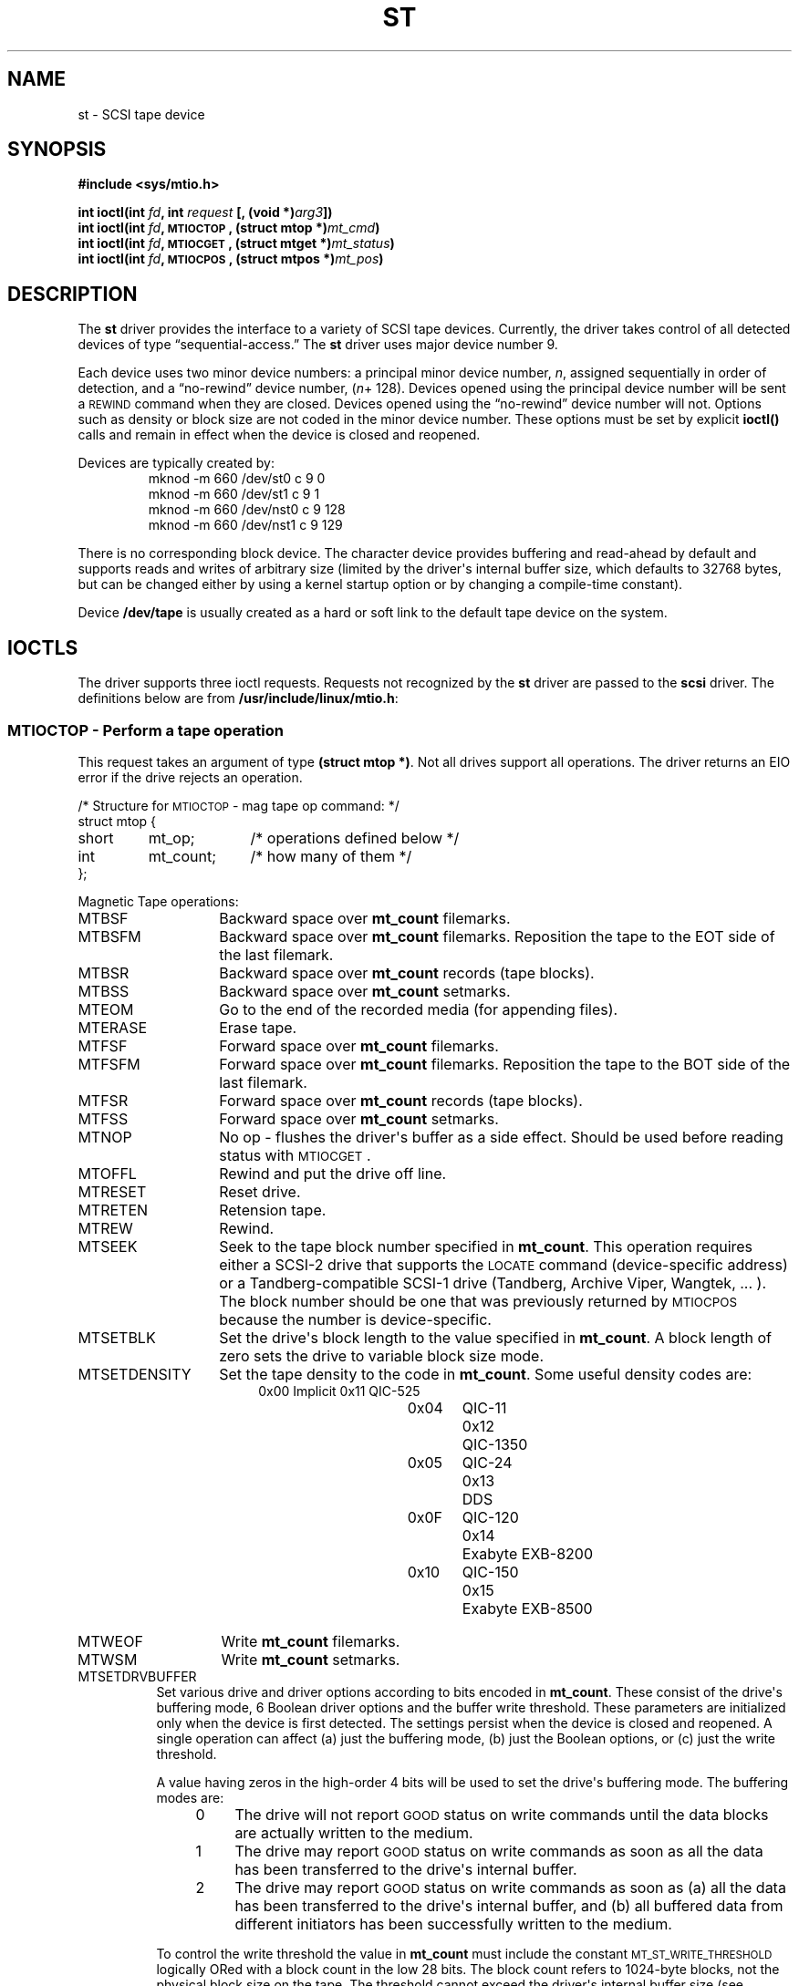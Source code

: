 .\" Copyright 1995 Robert K. Nichols (Robert.K.Nichols@att.com)
.\"
.\" Permission is granted to make and distribute verbatim copies of this
.\" manual provided the copyright notice and this permission notice are
.\" preserved on all copies.
.\"
.\" Permission is granted to copy and distribute modified versions of this
.\" manual under the conditions for verbatim copying, provided that the
.\" entire resulting derived work is distributed under the terms of a
.\" permission notice identical to this one
.\" 
.\" Since the Linux kernel and libraries are constantly changing, this
.\" manual page may be incorrect or out-of-date.  The author(s) assume no
.\" responsibility for errors or omissions, or for damages resulting from
.\" the use of the information contained herein.  The author(s) may not
.\" have taken the same level of care in the production of this manual,
.\" which is licensed free of charge, as they might when working
.\" professionally.
.\" 
.\" Formatted or processed versions of this manual, if unaccompanied by
.\" the source, must acknowledge the copyright and authors of this work.
.TH ST 4  "January 31, 1995" "Linux 1.1.86" "Linux Programmer\(aqs Manual"
.SH NAME
st \- SCSI tape device
.SH SYNOPSIS
.nf
.B #include <sys/mtio.h>
.sp
.BI "int ioctl(int " fd ", int " request " [, (void *)" arg3 "])"
.BI "int ioctl(int " fd ", \s-1MTIOCTOP\s+1, (struct mtop *)" mt_cmd ")"
.BI "int ioctl(int " fd ", \s-1MTIOCGET\s+1, (struct mtget *)" mt_status ")"
.BI "int ioctl(int " fd ", \s-1MTIOCPOS\s+1, (struct mtpos *)" mt_pos ")"
.fi
.SH DESCRIPTION
The
.B st
driver provides the interface to a variety of SCSI tape devices.
Currently, the driver takes control of all detected devices of type
\(lqsequential-access.\(rq
The
.B st
driver uses major device number 9.
.PP
Each device uses two minor device numbers:
a principal minor device number,
.IR n ,
assigned sequentially in order of detection, and a \(lqno-rewind\(rq device
number,
.IR "" ( n "+ 128)."
Devices opened using the principal device number will be sent a
\s-1REWIND\s+1 command when they are closed.
Devices opened using the \(lqno-rewind\(rq device number will not.
Options such as density or block size are not coded in the minor
device number.
These options must be set by explicit
.B ioctl()
calls and remain in effect when the device is closed and reopened.
.PP
Devices are typically created by:
.RS
.nf
mknod -m 660 /dev/st0 c 9 0
mknod -m 660 /dev/st1 c 9 1
mknod -m 660 /dev/nst0 c 9 128
mknod -m 660 /dev/nst1 c 9 129
.fi
.RE
.PP
There is no corresponding block device.
The character device provides buffering and read-ahead by default and
supports reads and writes of arbitrary size (limited by the
driver\(aqs internal buffer size, which defaults to 32768 bytes, but
can be changed either by using a kernel startup option or by changing
a compile-time constant).
.PP
Device
.B /dev/tape
is usually created as a hard or soft link to the default tape device
on the system.
.SH "IOCTLS"
The driver supports three ioctl requests.
Requests not recognized by the
.B st
driver are passed to the
.B scsi
driver.
The definitions below are from
.BR /usr/include/linux/mtio.h :
.SS "\s-1MTIOCTOP\s+1 \- Perform a tape operation"
.PP
This request takes an argument of type
.BR "(struct mtop *)" .
Not all drives support all operations.
The driver returns an EIO error if the drive rejects an operation.
.PP
.nf
.ta +.4i +.7i +1i
/* Structure for \s-1MTIOCTOP\s+1 \- mag tape op command: */
struct mtop {
	short	mt_op;		/* operations defined below */
	int	mt_count;	/* how many of them */
};
.fi
.PP
Magnetic Tape operations:
.PD 0
.IP MTBSF 14
Backward space over
.B mt_count
filemarks.
.IP MTBSFM
Backward space over
.B mt_count
filemarks.
Reposition the tape to the EOT side of the last filemark.
.IP MTBSR
Backward space over
.B mt_count
records (tape blocks).
.IP MTBSS
Backward space over
.B mt_count
setmarks.
.IP MTEOM
Go to the end of the recorded media (for appending files).
.IP MTERASE
Erase tape.
.IP MTFSF
Forward space over
.B mt_count
filemarks.
.IP MTFSFM
Forward space over
.B mt_count
filemarks.
Reposition the tape to the BOT side of the last filemark.
.IP MTFSR
Forward space over
.B mt_count
records (tape blocks).
.IP MTFSS
Forward space over
.B mt_count
setmarks.
.IP MTNOP
No op \- flushes the driver\(aqs buffer as a side effect.
Should be used before reading status with \s-1MTIOCGET\s+1.
.IP MTOFFL
Rewind and put the drive off line.
.IP MTRESET
Reset drive.
.IP MTRETEN
Retension tape.
.IP MTREW
Rewind.
.IP MTSEEK
Seek to the tape block number specified in
.BR mt_count .
This operation requires either a SCSI-2 drive that supports the \s-1LOCATE\s+1
command (device-specific address)
or a Tandberg-compatible SCSI-1 drive (Tandberg, Archive
Viper, Wangtek, ... ).
The block number should be one that was previously returned by
\s-1MTIOCPOS\s+1 because the number is device-specific.
.IP MTSETBLK
Set the drive\(aqs block length to the value specified in
.BR mt_count .
A block length of zero sets the drive to variable block size mode.
.IP MTSETDENSITY
Set the tape density to the code in
.BR mt_count .
Some useful density codes are:
.RS 18
.nf
.ta +.5i +1.5i +.5i
0x00	Implicit	0x11	QIC-525
0x04	QIC-11	0x12	QIC-1350
0x05	QIC-24	0x13	DDS
0x0F	QIC-120	0x14	Exabyte EXB-8200
0x10	QIC-150	0x15	Exabyte EXB-8500
.fi
.RE 
.IP MTWEOF
Write 
.B mt_count
filemarks.
.IP MTWSM
Write
.B mt_count
setmarks.
.IP MTSETDRVBUFFER 8
Set various drive and driver options according to bits encoded in
.BR mt_count .
These consist of the drive\(aqs buffering mode, 6 Boolean driver
options and the buffer write threshold.
These parameters are initialized only when the device is first
detected.
The settings persist when the device is closed and reopened.
A single operation can affect (a) just the buffering mode, (b) just
the Boolean options, or (c) just the write threshold.
.PD
.IP
A value having zeros in the high-order 4 bits will be used to set the
drive\(aqs buffering mode.
The buffering modes are:
.RS 12
.IP 0 4
The drive will not report \s-1GOOD\s+1 status on write commands until the data
blocks are actually written to the medium.
.PD 0
.IP 1
The drive may report \s-1GOOD\s+1 status on write commands as soon as all the
data has been transferred to the drive\(aqs internal buffer.
.IP 2
The drive may report \s-1GOOD\s+1 status on write commands as soon as (a) all
the data has been transferred to the drive\(aqs internal buffer, and
(b) all buffered data from different initiators has been successfully
written to the medium.
.PD
.RE
.IP ""
To control the write threshold the value in
.B mt_count
must include the constant
\s-1MT_ST_WRITE_THRESHOLD\s+1 logically ORed with a block count in the low 28
bits.
The block count refers to 1024-byte blocks, not the physical block
size on the tape.
The threshold cannot exceed the driver\(aqs internal buffer size (see
.BR \s-1DESCRIPTION\s+1 ,
above).
.IP
To set and clear the Boolean options
the value in
.B mt_count
must include the constant \s-1MT_ST_BOOLEANS\s+1 logically ORed with
whatever combination of the following options is desired.
Any options not specified will be set false.
The Boolean options are:
.IP
.PD 0
.RS
.IP "\s-1MT_ST_BUFFER_WRITES\s+1  (Default: true)"
Buffer all write operations.
If this option is false and the drive uses a fixed block size, then
all write operations must be for a multiple of the block size.
This option must be set false to write reliable multi-volume archives.
.IP "\s-1MT_ST_ASYNC_WRITES\s+1  (Default: true)"
When this options is true write operations return immediately without
waiting for the data to be transferred to the drive if the data fits
into the driver\(aqs buffer.
The write threshold determines how full the buffer must be before a
new SCSI write command is issued.
Any errors reported by the drive will be held until the next
operation.
This option must be set false to write reliable multi-volume archives.
.IP "\s-1MT_ST_READ_AHEAD\s+1  (Default: true)"
This option causes the driver to provide read buffering and
read-ahead.
If this option is false and the drive uses a fixed block size, then
all read operations must be for a multiple of the block size.
.IP "\s-1MT_ST_TWO_FM\s+1  (Default: false)"
This option modifies the driver behavior when a file is closed.
The normal action is to write a single filemark.
If the option is true the driver will write two filemarks and
backspace over the second one.
.PD
.IP
Note:
This option should not be set true for QIC tape drives since they are
unable to overwrite a filemark.
These drives detect the end of recorded data by testing for blank tape
rather than two consecutive filemarks.
.PP
.PD 0
.IP "\s-1MT_ST_DEBUGGING\s+1  (Default: false)"
This option turns on various debugging messages from the driver
(effective only if the driver was compiled with \s-1DEBUG\s+1 defined).
.IP "\s-1MT_ST_FAST_EOM\s+1  (Default: false)"
This option causes the \s-1MTEOM\s+1 operation to be sent directly to the
drive, potentially speeding up the operation but causing the driver to
lose track of the current file number normally returned by the
\s-1MTIOCGET\s+1 request.
If \s-1MT_ST_FAST_EOM\s+1 is false the driver will respond to an \s-1MTEOM\s+1 request
by forward spacing over files.
.IP \s-1EXAMPLE\s+1
.nf
.ta +.4i +.7i +1i
.BI "struct mtop " mt_cmd ;
.IB "mt_cmd.mt_op" " = \s-1MTSETDRVBUFFER\s+1;"
.IB "mt_cmd.mt_count" " = \s-1MT_ST_BOOLEANS\s+1 |"
.B "		\s-1MT_ST_BUFFER_WRITES\s+1 |"
.B "		\s-1MT_ST_ASYNC_WRITES\s+1;"
.BI "ioctl(" fd ", \s-1MTIOCTOP\s+1, &" mt_cmd ");"
.fi
.RE
.PD
.SS "\s-1MTIOCGET\s+1 \- Get status"
.PP
This request takes an argument of type
.BR "(struct mtget *)" .
The driver returns an EIO error if the drive rejects an operation.
.PP
.nf
/* structure for \s-1MTIOCGET\s+1 - mag tape get status command */
struct mtget {
	long	mt_type;
	long	mt_resid;
	/* the following registers are device dependent */
	long	mt_dsreg;
	long	mt_gstat;
	long	mt_erreg;
	/* The next two fields are not always used */
	daddr_t	mt_fileno;
	daddr_t	mt_blkno;
};
.fi
.IP \fBmt_type\fP 11
The header file defines many values for
.BR mt_type ,
but the current driver reports only the generic types
\s-1MT_ISSCSI1\s+1 (Generic SCSI-1 tape) and \s-1MT_ISSCSI2\s+1 (Generic SCSI-2 tape).
.PD 0
.IP \fBmt_resid\fP
is always zero.
(Not implemented for SCSI tape drives.)
.IP \fBmt_dsreg\fP
reports the drive\(aqs current settings for block size (in the low 24
bits) and density (in the high 8 bits).
These fields are defined by \s-1MT_ST_BLKSIZE_SHIFT\s+1, \s-1MT_ST_BLKSIZE_MASK\s+1,
\s-1MT_ST_DENSITY_SHIFT\s+1, and \s-1MT_ST_DENSITY_MASK\s+1.
.IP \fBmt_gstat\fP
reports generic (device independent) status information.
The header file defines macros for testing these status bits:
.RS
.HP 4
\s-1GMT_EOF(\s+1\fIx\fP\s-1)\s+1:
The tape is positioned just after a filemark
(always false after an \s-1MTSEEK\s+1 operation).
.HP
\s-1GMT_BOT(\s+1\fIx\fP\s-1)\s+1:
The tape is positioned at the beginning of the first file (always false
after an \s-1MTSEEK\s+1 operation).
.HP
\s-1GMT_EOT(\s+1\fIx\fP\s-1)\s+1:
A tape operation has reached the physical End Of Tape.
.HP
\s-1GMT_SM(\s+1\fIx\fP\s-1)\s+1:
The tape is currently positioned at a setmark
(always false after an \s-1MTSEEK\s+1 operation).
.HP
\s-1GMT_EOD(\s+1\fIx\fP\s-1)\s+1:
The tape is positioned at the end of recorded data.
.HP
\s-1GMT_WR_PROT(\s+1\fIx\fP\s-1)\s+1:
The drive is write-protected.
For some drives this can also mean that the drive does not support
writing on the current medium type.
.HP
\s-1GMT_ONLINE(\s+1\fIx\fP\s-1)\s+1:
The last
.B open()
found the drive with a tape in place and ready for operation.
.HP
\s-1GMT_D_6250(\s+1\fIx\fP\s-1)\s+1, \s-1GMT_D_1600(\s+1\fIx\fP\s-1)\s+1, \s-1GMT_D_800(\s+1\fIx\fP\s-1)\s+1:
This \(lqgeneric\(rq status information reports the current
density setting for 9-track \(12" tape drives only.
.HP
\s-1GMT_DR_OPEN(\s+1\fIx\fP\s-1)\s+1:
The drive does not have a tape in place.
.HP
\s-1GMT_IM_REP_EN(\s+1\fIx\fP\s-1)\s+1:
Immediate report mode (not supported).
.RE
.IP \fBmt_erreg\fP
The only field defined in
.B mt_erreg
is the recovered error count in the low 16 bits (as defined by
\s-1MT_ST_SOFTERR_SHIFT\s+1 and \s-1MT_ST_SOFTERR_MASK\s+1).
Due to inconsistencies in the way drives report recovered errors, this
count is often not maintained.
.IP \fBmt_fileno\fP
reports the current file number (zero-based).
This value is set to -1 when the file number is unknown (e.g., after
\s-1MTBSS\s+1
or \s-1MTSEEK\s+1).
.IP \fBmt_blkno\fP
reports the block number (zero-based) within the current file.
This value is set to -1 when the block number is unknown (e.g., after
\s-1MTBSF\s+1,
\s-1MTBSS\s+1, or \s-1MTSEEK\s+1).
.PD
.SS "\s-1MTIOCPOS\s+1 \- Get tape position"
.PP
This request takes an argument of type
.B "(struct mtpos *)"
and reports the drive\(aqs notion of the current tape block number,
which is not the same as
.B mt_blkno
returned by \s-1MTIOCGET\s+1.
This drive must be a SCSI-2 drive that supports the \s-1READ POSITION\s+1
command (device-specific address)
or a Tandberg-compatible SCSI-1 drive (Tandberg, Archive
Viper, Wangtek, ... ).
.PP
.nf
/* structure for \s-1MTIOCPOS\s+1 - mag tape get position command */
struct	mtpos {
	long 	mt_blkno;	/* current block number */
};

.fi
.SH "RETURN VALUE"
.IP EIO 14
The requested operation could not be completed.
.IP ENOSPC
A write operation could not be completed because the tape reached
end-of-medium.
.IP EACCES
An attempt was made to write or erase a write-protected tape.
(This error is not detected during
.BR open() .)
.IP ENXIO
During opening, the tape device does not exist.
.IP EBUSY
The device is already in use or the driver was unable to allocate a
buffer.
.IP EOVERFLOW
An attempt was made to read or write a variable-length block that is
larger than the driver\(aqs internal buffer.
.IP EINVAL
An
.B ioctl()
had an illegal argument, or a requested block size was illegal.
.IP ENOSYS
Unknown
.BR ioctl() .
.SH COPYRIGHT
Copyright \(co 1995 Robert K. Nichols.
.PP
Permission is granted to make and distribute verbatim copies of this
manual provided the copyright notice and this permission notice are
preserved on all copies.
Additional permissions are contained in the header of the source file.
.SH "SEE ALSO"
.BR mt (1)
